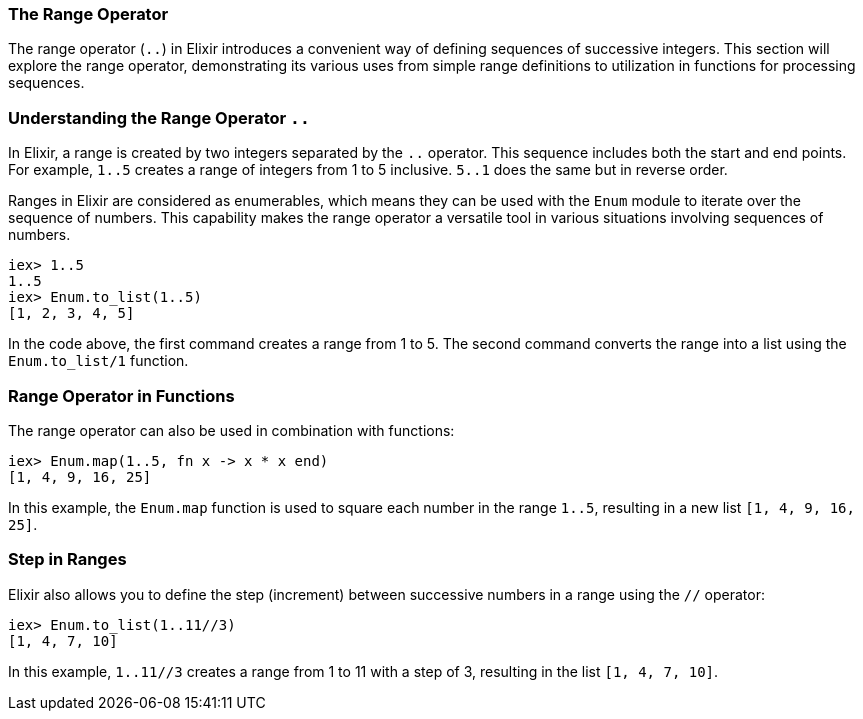 [[range-operator]]
=== The Range Operator
indexterm:[Range Operator]

The range operator (`..`) in Elixir introduces a convenient way of defining sequences of successive integers. This section will explore the range operator, demonstrating its various uses from simple range definitions to utilization in functions for processing sequences.

=== Understanding the Range Operator `..`
indexterm:[Range Operator, Basics]

In Elixir, a range is created by two integers separated by the `..` operator. This sequence includes both the start and end points. For example, `1..5` creates a range of integers from 1 to 5 inclusive. `5..1` does the same but in reverse order.

Ranges in Elixir are considered as enumerables, which means they can be used with the `Enum` module to iterate over the sequence of numbers. This capability makes the range operator a versatile tool in various situations involving sequences of numbers.

[source,elixir]
----
iex> 1..5
1..5
iex> Enum.to_list(1..5)
[1, 2, 3, 4, 5]
----

In the code above, the first command creates a range from 1 to 5. The second command converts the range into a list using the `Enum.to_list/1` function.

=== Range Operator in Functions
indexterm:[Range Operator, Functions]

The range operator can also be used in combination with functions:

[source,elixir]
----
iex> Enum.map(1..5, fn x -> x * x end)
[1, 4, 9, 16, 25]
----

In this example, the `Enum.map` function is used to square each number in the range `1..5`, resulting in a new list `[1, 4, 9, 16, 25]`.

=== Step in Ranges
indexterm:[Range Operator, Step]

Elixir also allows you to define the step (increment) between successive numbers in a range using the `//` operator:

[source,elixir]
----
iex> Enum.to_list(1..11//3)
[1, 4, 7, 10]
----

In this example, `1..11//3` creates a range from 1 to 11 with a step of 3, resulting in the list `[1, 4, 7, 10]`.

